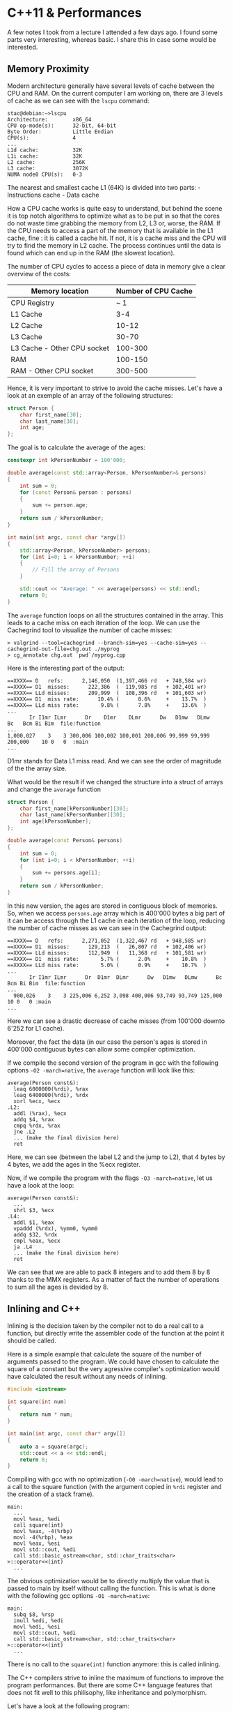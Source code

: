 * C++11 & Performances
:PROPERTIES:
:CUSTOM_ID: cpp11-performances
:END:
A few notes I took from a lecture I attended a few days ago. I found
some parts very interesting, whereas basic. I share this in case some
would be interested.

** Memory Proximity
:PROPERTIES:
:CUSTOM_ID: memory-proximity
:END:
Modern architecture generally have several levels of cache between the
CPU and RAM. On the current computer I am working on, there are 3 levels
of cache as we can see with the =lscpu= command:

#+begin_example
stac@debian:~>lscpu
Architecture:        x86_64
CPU op-mode(s):      32-bit, 64-bit
Byte Order:          Little Endian
CPU(s):              4
...
L1d cache:           32K
L1i cache:           32K
L2 cache:            256K
L3 cache:            3072K
NUMA node0 CPU(s):   0-3
#+end_example

The nearest and smallest cache L1 (64K) is divided into two parts: -
Instructions cache - Data cache

How a CPU cache works is quite easy to understand, but behind the scene
it is top notch algorithms to optimize what as to be put in so that the
cores do not waste time grabbing the memory from L2, L3 or, worse, the
RAM. If the CPU needs to access a part of the memory that is available
in the L1 cache, fine : it is called a cache hit. If not, it is a cache
miss and the CPU will try to find the memory in L2 cache. The process
continues until the data is found which can end up in the RAM (the
slowest location).

The number of CPU cycles to access a piece of data in memory give a
clear overview of the costs:

| Memory location             | Number of CPU Cache |
|-----------------------------+---------------------|
| CPU Registry                | ~ 1                 |
| L1 Cache                    | 3-4                 |
| L2 Cache                    | 10-12               |
| L3 Cache                    | 30-70               |
| L3 Cache - Other CPU socket | 100-300             |
| RAM                         | 100-150             |
| RAM - Other CPU socket      | 300-500             |

Hence, it is very important to strive to avoid the cache misses. Let's
have a look at an exemple of an array of the following structures:

#+begin_src cpp
struct Person {
    char first_name[30];
    char last_name[30];
    int age;
};
#+end_src

The goal is to calculate the average of the ages:

#+begin_src cpp
constexpr int kPersonNumber = 100'000;

double average(const std::array<Person, kPersonNumber>& persons)
{
    int sum = 0;
    for (const Person& person : persons)
    {
        sum += person.age;
    }
    return sum / kPersonNumber;
}

int main(int argc, const char *argv[])
{
    std::array<Person, kPersonNumber> persons;
    for (int i=0; i < kPersonNumber; ++i)
    {
        // Fill the array of Persons
    }

    std::cout << "Average: " << average(persons) << std::endl;
    return 0;
}
#+end_src

The =average= function loops on all the structures contained in the
array. This leads to a cache miss on each iteration of the loop. We can
use the Cachegrind tool to visualize the number of cache misses:

#+begin_example
> valgrind --tool=cachegrind --branch-sim=yes --cache-sim=yes --cachegrind-out-file=chg.out ./myprog
> cg_annotate chg.out `pwd`/myprog.cpp
#+end_example

Here is the interesting part of the output:

#+begin_example
==XXXX== D   refs:      2,146,050  (1,397,466 rd   + 748,584 wr)
==XXXX== D1  misses:      222,386  (  119,985 rd   + 102,401 wr)
==XXXX== LLd misses:      209,999  (  108,396 rd   + 101,603 wr)
==XXXX== D1  miss rate:      10.4% (      8.6%     +    13.7%  )
==XXXX== LLd miss rate:       9.8% (      7.8%     +    13.6%  )
...
       Ir I1mr ILmr      Dr    D1mr    DLmr      Dw   D1mw   DLmw      Bc   Bcm Bi Bim  file:function
...
1,000,027    3    3 300,006 100,002 100,001 200,006 99,999 99,999 200,000    10 0   0  :main
...
#+end_example

D1mr stands for Data L1 miss read. And we can see the order of magnitude
of the the array size.

What would be the result if we changed the structure into a struct of
arrays and change the =average= function

#+begin_src cpp
struct Person {
    char first_name[kPersonNumber][30];
    char last_name[kPersonNumber][30];
    int age[kPersonNumber];
};

double average(const Person& persons)
{
    int sum = 0;
    for (int i=0; i < kPersonNumber; ++i)
    {
        sum += persons.age[i];
    }
    return sum / kPersonNumber;
}
#+end_src

In this new version, the ages are stored in contiguous block of
memories. So, when we access =persons.age= array which is 400'000 bytes
a big part of it can be access through the L1 cache in each iteration of
the loop, reducing the number of cache misses as we can see in the
Cachegrind output:

#+begin_example
==XXXX== D   refs:      2,271,052  (1,322,467 rd   + 948,585 wr)
==XXXX== D1  misses:      129,213  (   26,807 rd   + 102,406 wr)
==XXXX== LLd misses:      112,949  (   11,368 rd   + 101,581 wr)
==XXXX== D1  miss rate:       5.7% (      2.0%     +    10.8%  )
==XXXX== LLd miss rate:       5.0% (      0.9%     +    10.7%  )
...
       Ir I1mr ILmr      Dr  D1mr  DLmr      Dw   D1mw   DLmw      Bc   Bcm Bi Bim  file:function
...
  900,026    3    3 225,006 6,252 3,098 400,006 93,749 93,749 125,000    10 0   0 :main
...
#+end_example

Here we can see a drastic decrease of cache misses (from 100'000 downto
6'252 for L1 cache).

Moreover, the fact the data (in our case the person's ages is stored in
400'000 contiguous bytes can allow some compiler optimization.

If we compile the second version of the program in gcc with the
following options =-O2 -march=native=, the =average= function will look
like this:

#+begin_src x86asm
average(Person const&):
  leaq 6000000(%rdi), %rax
  leaq 6400000(%rdi), %rdx
  xorl %ecx, %ecx
.L2:
  addl (%rax), %ecx
  addq $4, %rax
  cmpq %rdx, %rax
  jne .L2
  ... (make the final division here)
  ret
#+end_src

Here, we can see (between the label L2 and the jump to L2), that 4 bytes
by 4 bytes, we add the ages in the %ecx register.

Now, if we compile the program with the flags =-O3 -march=native=, let
us have a look at the loop:

#+begin_src x86asm
average(Person const&):
  ...
  shrl $3, %ecx
.L4:
  addl $1, %eax
  vpaddd (%rdx), %ymm0, %ymm0
  addq $32, %rdx
  cmpl %eax, %ecx
  ja .L4
  ... (make the final division here)
  ret
#+end_src

We can see that we are able to pack 8 integers and to add them 8 by 8
thanks to the MMX registers. As a matter of fact the number of
operations to sum all the ages is devided by 8.

** Inlining and C++
:PROPERTIES:
:CUSTOM_ID: inlining-and-c
:END:
Inlining is the decision taken by the compiler not to do a real call to
a function, but directly write the assembler code of the function at the
point it should be called.

Here is a simple example that calculate the square of the number of
arguments passed to the program. We could have chosen to calculate the
square of a constant but the very agressive compiler's optimization
would have calculated the result without any needs of inlining.

#+begin_src cpp
#include <iostream>

int square(int num)
{
    return num * num;
}

int main(int argc, const char* argv[])
{
    auto a = square(argc);
    std::cout << a << std::endl;
    return 0;
}
#+end_src

Compiling with gcc with no optimization (=-O0 -march=native=), would
lead to a call to the square function (with the argument copied in
=%rdi= register and the creation of a stack frame).

#+begin_src x86asm
main:
  ...
  movl %eax, %edi
  call square(int)
  movl %eax, -4(%rbp)
  movl -4(%rbp), %eax
  movl %eax, %esi
  movl std::cout, %edi
  call std::basic_ostream<char, std::char_traits<char> >::operator<<(int)
  ...
#+end_src

The obvious optimization would be to directly multiply the value that is
passed to main by itself without calling the function. This is what is
done with the following gcc options =-O1 -march=native=:

#+begin_src x86asm
main:
  subq $8, %rsp
  imull %edi, %edi
  movl %edi, %esi
  movl std::cout, %edi
  call std::basic_ostream<char, std::char_traits<char> >::operator<<(int)
  ...
#+end_src

There is no call to the =square(int)= function anymore: this is called
inlining.

The C++ compilers strive to inline the maximum of functions to improve
the program performances. But there are some C++ language features that
does not fit well to this philisophy, like inheritance and polymorphism.

Let's have a look at the following program:

#+begin_src cpp
#include <iostream>
#include <array>

class ValueProviderBase
{
public:
    virtual int value() =0;
};

class ConstValueProvider : public ValueProviderBase
{
public:
    virtual int value() override {return 42;}
};

constexpr int kMax = 100'000;

int main(int argc, const char* argv[])
{
    std::array<ValueProviderBase*, kMax> v;

    ConstValueProvider p;

    for (int i = 0; i < kMax; ++i) v[i] = &p;

    int sum = 0;
    const std::size_t size = v.size();
    for (int i = 0; i < size; ++i)
        sum += v[i]->value();

    std::cout << sum << std::endl;
    return 0;
}
#+end_src

We have an array of the child class =ConstValueProvider=. The goal is to
compute the sum of the values. In this state, to call the method
=value()=, the compiler has no other choice than finding the method
address in the good virtual table which is done like this with no
optimization.

#+begin_src x86asm
  call std::array<ValueProviderBase*, 100000ul>::operator[](unsigned long)
  movq (%rax), %rax
  movq (%rax), %rdx
  movq (%rdx), %rdx
  movq %rax, %rdi
  call *%rdx
#+end_src

The =std::array<>::operator[](unsigned long)= returns a pointer to a
pointer to the real object in memory in =%rax=. We dereference it and
then get the address of the appropriate vtable stored in =%rdx=. Finally
we store the address of the method in the =%rdx= register that is used
to make the call.

The reason of this is that generally the compiler has no chance to know
what really is in the array.

In our case, the array is filled with a unique subtype of
=ValueProviderBase=. Even, static cast would not help because there
could be some subclasses of =ConstValueProvider= in the array. This
means that in C++ 98/03, the developer had no chance to help the
compiler.

With C++11, we have a way to tell the compiler that the class won't
subclassed (or a particular method): it is the keyword =final=. This
makes a big difference because if we tell the compiler to trust us on
the real types contained in the array, he will be smart enought to avoid
using the vtable indirection.

#+begin_src cpp
class ConstValueProvider : public ValueProviderBase
{
public:
    virtual int value() override final {return 42;}
};

// ...

int main(int argc, const char* argv[])
{
    // ...
    for (int i = 0; i < kMax; ++i)
        sum += static_cast<ConstValueProvider*>(v[i])->value();
    // ...
}
#+end_src

Without optimization requested, gcc would do a direct call to
=ConstValueProvider::value()=:

#+begin_src x86asm
  call std::array<ValueProviderBase*, 100000ul>::operator[](unsigned long)
  movq (%rax), %rax
  movq %rax, %rdi
  call ConstValueProvider::value()
#+end_src

Better ! And if we set an optimization level greater than 1, the call
can be inlined. And still better, the result of the whole loop can be
computed at compile time:

#+begin_src x86asm
main:
  subq $8, %rsp
  movl $4200000, %esi
  movl std::cout, %edi
  call std::basic_ostream<char, std::char_traits<char> >::operator<<(int)
#+end_src

The value =4200000= is directly passed in =%esi= to be displayed ! We
got rid of any function call.

As a side note, gcc is smart enought to suggest where you should add the
final keyword when the warning options =-Wsuggest-final-types= and
=-Wsuggest-final-methods= are provided.

** R-value References & Move Semantic
:PROPERTIES:
:CUSTOM_ID: r-value-references-move-semantic
:END:
From the start, C++ used to copy objects by default. But a copies take
resources and time. So a smart way to cope such copies was to use
reference for instance when passing arguments to a function:

#+begin_src cpp
void f1(X x) {} // Pass by copy
void f2(X& x) {} // Pass by reference
#+end_src

But sometimes, the copy mechanism is not appropriate for your needs. For
instance, imagine a vector whose size grows so much that it has to be
reallocated, then all the objects were copied into the new vector before
deletion of the old one. This is not a bad thing: the vector would not
take the risk starting to move objects around if at some point in the
mechanism, an error could occur.

Another use case is that you defined an object that handles a resource
and this management must not be done by several objects: what you want
here is to avoid sharing the resource ownership. What would be the
meaning of sharing a =std::mutex= or a =std::thread= ?

That's why an optimized mechanism to move the object in memory was added
to the C++ standard. This mechanism relies upon 'move constructor' and
'move equal operator'.

I won't deal too long with this topic but in terms of performance I was
striked by two things:

- the fact the STL is 'move-ready'. The basic structures like
  =std::string= will be automatically moved when needed. Often,
  compiling a program with the last C++ standard version leads to higher
  performances... for free ! Morever, the containers provides some API
  to avoid useless copy like =std::vector<>::emplace_back=.
- the importance of the new C++ keyword =noexcept=. As a result, this
  keyword has to be placed after each function that does not throw
  exception. This give hints to the compiler to enable the move of
  objects like it is the case when a =std::vector= has to reallocate all
  the contained objects when growing.

#+begin_src cpp
template <int N>
class X {
public:
    X() : buffer_(std::make_unique<char[]>(N)) {}
    X(const X& other) : buffer_(std::make_unique<char[]>(N))
    {
        std::memcpy(buffer_.get(), other.buffer_.get(), N);
    }
    X& operator=(const X& rhs)
    {
        buffer_.reset(new char[N]);
        std::memcpy(buffer_.get(), rhs.buffer_.get(), N);
        return *this;
    }

    X(X&& other) noexcept : buffer_(std::move(other.buffer_)) {}
    X& operator=(X&& rhs) noexcept
    {
        buffer_ = std::move(rhs.buffer_);
        return *this;
    }
private:
    std::unique_ptr<char[]> buffer_;
};

constexpr int kMax = 300'000;

int main(int argc, const char *argv[])
{
    std::vector<X<1000>> v;
    v.reserve(kMax);
    for (int i = 0; i < kMax; ++i)
    {
        v.emplace_back();
    }
    // One more to for vector realloacation
    v.emplace_back();
    std::cout << v.size() << std::endl;
    return 0;
}
#+end_src

Using =noexcept= or not on the move constructor have an impact during
reallocation: - if =noexcept= is not used, =std::vector= will use the
copy constructor - if =noexcept= is used, =std::vector= will use the
move constructor

In the second case, this avoids the call to =std::memcpy=. Hence, the
better performances.

Without =noexcept=:

#+begin_src sh
stac@debian:~/development/cpp-sandbox/vector>time ./a.out
300001
./a.out  0.15s user 0.20s system 99% cpu 0.353 total
#+end_src

With =noexcept=:

#+begin_src sh
stac@debian:~/development/cpp-sandbox/vector>time ./a.out
300001
./a.out  0.05s user 0.10s system 97% cpu 0.149 total
#+end_src

** STL Containers
:PROPERTIES:
:CUSTOM_ID: stl-containers
:END:
Choosing a container depends upon how you will use it, so it is worth
knowing about their internal structure and the complexity of the
methods/functions you will call most often.

For example, the best container for appending data is =std::deque=
because as its internal structure is an contiguous array of pointers
toward arrays of contiguous memory containing the objects, there is no
need for reallocation the contained objects as it is the case with
=std::vector=. Nevertheless, if you know the number of elements that
will be stored, you can use the =std::vector<>::reserve= method and in
this case the =std::vector= becomes the best. Conversely, due to the
tree structure of the =std::set= container and the fact the objects are
always ordered, this is the worse container.

A new type container appeared also in C++11: =std::unordered_set= and
its counterpart key-value =std::unordered_map=. Because of its
structure, based on hashes, insertion is faster than in a =std::set= and
lookup become blazing fast compared to =std::vector= and =std::deque=.

Regarding lookup of values in containers, if =std::find= algorithm is
correct for =std::vector= and =std::deque=, it is far better to use the
=find= method of =std::set= and =std::unordered_set=.

Note that to have similar performance with =std::vector=, if the
elements are sorted, =std::lower_bound= is the best alternative to
=std::find= algorithm.

Last but not least, it really seems that =std::list= due to its poor
performances, must not be the first container choice.

** Strings
:PROPERTIES:
:CUSTOM_ID: strings
:END:
*** New ABI
:PROPERTIES:
:CUSTOM_ID: new-abi
:END:
Strings is one of the most common objects used in programs. Its
definition has changed between C++98 and C++11.

In C++98, the standard specification fostered the use of references
counting to allow the copy-on-write optimization. Now that C++11,
provides threading support, the standard forbids hidden states in
=std::string= (reference counters need atomics or locks in multithreaded
environment).

The =std::string= is no more binary compatible between gcc 4 and gcc 5.
Before, a =std::string= only had a pointer to a structure containing the
size, the capacity, the reference counter and the buffer. The later is
now 32 bits structure (64-bits machine architecture).

A noteworthy fact is the Small String Optimization (SSO): if the string
contains less than 16 bytes, there is no heap memory allocation (the
small buffer is store in place of the pointer to the location of the
=char[]= on the heap.

*** C++17 =std::string_view=
:PROPERTIES:
:CUSTOM_ID: c17-stdstring_view
:END:
There is a new interesting structure coming with C++17:
=std::string_view=. Often, you have a =char[]= allocated on heap and
filled with some data. Generally, to avoid the overhead of the copy, you
don't dare using =std::string= and its facilities. So, you end up using
the C primitives to read things in this =char[]=. Moreover, as the
length of the buffer is lost (you only have a pointer to the first
element of the buffer), you have to convey the size of the buffer in all
the function signatures).

To cope with this limitation, =std::string_view= was introduced to
provide a read only access to a buffer with the size and a standard API
to get iterators on the buffer elements.

#+begin_src cpp
#include <iostream>
#include <algorithm>
#include <string_view>

int main(int argc, const char *argv[])
{
    std::string_view sv(argv[1]);
    std::cout << "Size: " << sv.size() << std::endl;
    std::cout << "Number of A: "
              << std::count(sv.begin(), sv.end(), 'A')
              << std::endl;
    return 0;
}
#+end_src

The result:

#+begin_example
stac@saturne:~>./a.out jhsfhsdAAAsdfjhsdkjAAsldkfjsdlkA
Size: 32
Number of A: 6
#+end_example

In this example, I used the constructor based on null-terminated
=char[]=, but you can use =std::string_view= to work with raw contiguous
memory.

The advantage of this =std::string_view= is it allows you to write C++
style code that looks like less old C style without the overhead of
costly copies.
